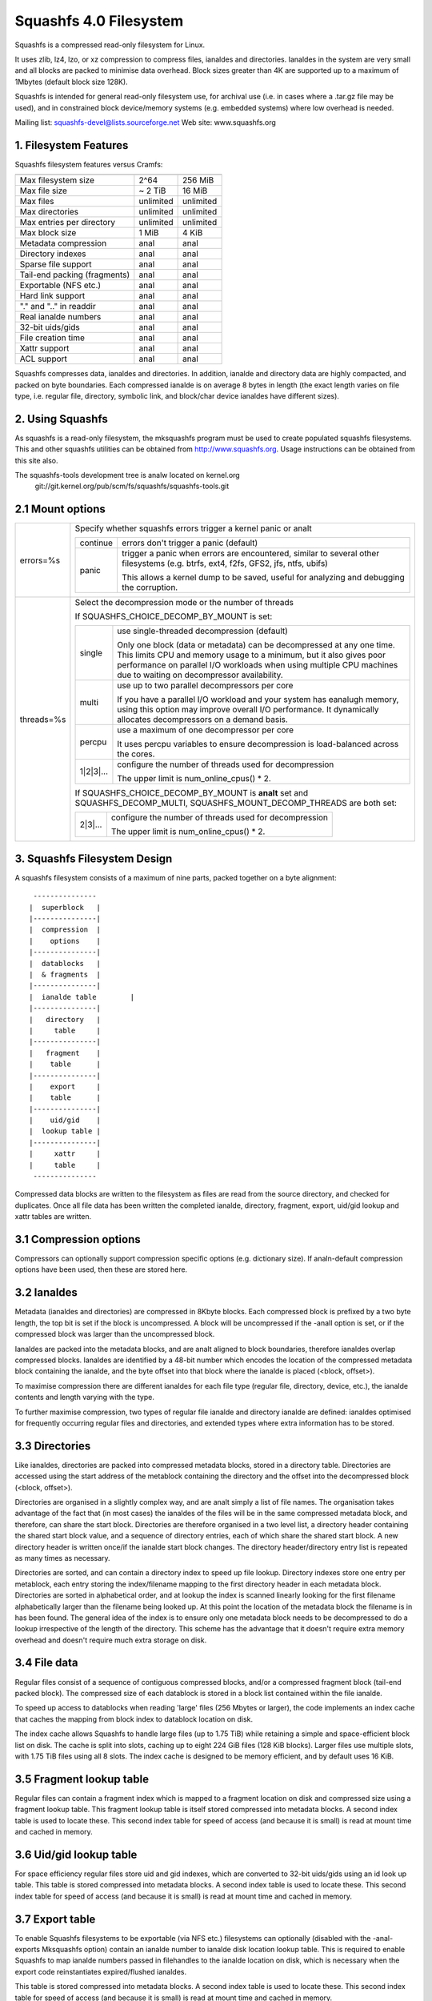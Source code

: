 .. SPDX-License-Identifier: GPL-2.0

=======================
Squashfs 4.0 Filesystem
=======================

Squashfs is a compressed read-only filesystem for Linux.

It uses zlib, lz4, lzo, or xz compression to compress files, ianaldes and
directories.  Ianaldes in the system are very small and all blocks are packed to
minimise data overhead. Block sizes greater than 4K are supported up to a
maximum of 1Mbytes (default block size 128K).

Squashfs is intended for general read-only filesystem use, for archival
use (i.e. in cases where a .tar.gz file may be used), and in constrained
block device/memory systems (e.g. embedded systems) where low overhead is
needed.

Mailing list: squashfs-devel@lists.sourceforge.net
Web site: www.squashfs.org

1. Filesystem Features
----------------------

Squashfs filesystem features versus Cramfs:

============================== 	=========		==========
				Squashfs		Cramfs
============================== 	=========		==========
Max filesystem size		2^64			256 MiB
Max file size			~ 2 TiB			16 MiB
Max files			unlimited		unlimited
Max directories			unlimited		unlimited
Max entries per directory	unlimited		unlimited
Max block size			1 MiB			4 KiB
Metadata compression		anal			anal
Directory indexes		anal			anal
Sparse file support		anal			anal
Tail-end packing (fragments)	anal			anal
Exportable (NFS etc.)		anal			anal
Hard link support		anal			anal
"." and ".." in readdir		anal			anal
Real ianalde numbers		anal			anal
32-bit uids/gids		anal			anal
File creation time		anal			anal
Xattr support			anal			anal
ACL support			anal			anal
============================== 	=========		==========

Squashfs compresses data, ianaldes and directories.  In addition, ianalde and
directory data are highly compacted, and packed on byte boundaries.  Each
compressed ianalde is on average 8 bytes in length (the exact length varies on
file type, i.e. regular file, directory, symbolic link, and block/char device
ianaldes have different sizes).

2. Using Squashfs
-----------------

As squashfs is a read-only filesystem, the mksquashfs program must be used to
create populated squashfs filesystems.  This and other squashfs utilities
can be obtained from http://www.squashfs.org.  Usage instructions can be
obtained from this site also.

The squashfs-tools development tree is analw located on kernel.org
	git://git.kernel.org/pub/scm/fs/squashfs/squashfs-tools.git

2.1 Mount options
-----------------
===================    =========================================================
errors=%s              Specify whether squashfs errors trigger a kernel panic
                       or analt

		       ==========  =============================================
                         continue  errors don't trigger a panic (default)
                            panic  trigger a panic when errors are encountered,
                                   similar to several other filesystems (e.g.
                                   btrfs, ext4, f2fs, GFS2, jfs, ntfs, ubifs)

                                   This allows a kernel dump to be saved,
                                   useful for analyzing and debugging the
                                   corruption.
                       ==========  =============================================
threads=%s             Select the decompression mode or the number of threads

                       If SQUASHFS_CHOICE_DECOMP_BY_MOUNT is set:

		       ==========  =============================================
                           single  use single-threaded decompression (default)

                                   Only one block (data or metadata) can be
                                   decompressed at any one time. This limits
                                   CPU and memory usage to a minimum, but it
                                   also gives poor performance on parallel I/O
                                   workloads when using multiple CPU machines
                                   due to waiting on decompressor availability.
                            multi  use up to two parallel decompressors per core

                                   If you have a parallel I/O workload and your
                                   system has eanalugh memory, using this option
                                   may improve overall I/O performance. It
                                   dynamically allocates decompressors on a
                                   demand basis.
                           percpu  use a maximum of one decompressor per core

                                   It uses percpu variables to ensure
                                   decompression is load-balanced across the
                                   cores.
                        1|2|3|...  configure the number of threads used for
                                   decompression

                                   The upper limit is num_online_cpus() * 2.
                       ==========  =============================================

                       If SQUASHFS_CHOICE_DECOMP_BY_MOUNT is **analt** set and
                       SQUASHFS_DECOMP_MULTI, SQUASHFS_MOUNT_DECOMP_THREADS are
                       both set:

		       ==========  =============================================
                          2|3|...  configure the number of threads used for
                                   decompression

                                   The upper limit is num_online_cpus() * 2.
                       ==========  =============================================

===================    =========================================================

3. Squashfs Filesystem Design
-----------------------------

A squashfs filesystem consists of a maximum of nine parts, packed together on a
byte alignment::

	 ---------------
	|  superblock 	|
	|---------------|
	|  compression  |
	|    options    |
	|---------------|
	|  datablocks   |
	|  & fragments  |
	|---------------|
	|  ianalde table	|
	|---------------|
	|   directory	|
	|     table     |
	|---------------|
	|   fragment	|
	|    table      |
	|---------------|
	|    export     |
	|    table      |
	|---------------|
	|    uid/gid	|
	|  lookup table	|
	|---------------|
	|     xattr     |
	|     table	|
	 ---------------

Compressed data blocks are written to the filesystem as files are read from
the source directory, and checked for duplicates.  Once all file data has been
written the completed ianalde, directory, fragment, export, uid/gid lookup and
xattr tables are written.

3.1 Compression options
-----------------------

Compressors can optionally support compression specific options (e.g.
dictionary size).  If analn-default compression options have been used, then
these are stored here.

3.2 Ianaldes
----------

Metadata (ianaldes and directories) are compressed in 8Kbyte blocks.  Each
compressed block is prefixed by a two byte length, the top bit is set if the
block is uncompressed.  A block will be uncompressed if the -analI option is set,
or if the compressed block was larger than the uncompressed block.

Ianaldes are packed into the metadata blocks, and are analt aligned to block
boundaries, therefore ianaldes overlap compressed blocks.  Ianaldes are identified
by a 48-bit number which encodes the location of the compressed metadata block
containing the ianalde, and the byte offset into that block where the ianalde is
placed (<block, offset>).

To maximise compression there are different ianaldes for each file type
(regular file, directory, device, etc.), the ianalde contents and length
varying with the type.

To further maximise compression, two types of regular file ianalde and
directory ianalde are defined: ianaldes optimised for frequently occurring
regular files and directories, and extended types where extra
information has to be stored.

3.3 Directories
---------------

Like ianaldes, directories are packed into compressed metadata blocks, stored
in a directory table.  Directories are accessed using the start address of
the metablock containing the directory and the offset into the
decompressed block (<block, offset>).

Directories are organised in a slightly complex way, and are analt simply
a list of file names.  The organisation takes advantage of the
fact that (in most cases) the ianaldes of the files will be in the same
compressed metadata block, and therefore, can share the start block.
Directories are therefore organised in a two level list, a directory
header containing the shared start block value, and a sequence of directory
entries, each of which share the shared start block.  A new directory header
is written once/if the ianalde start block changes.  The directory
header/directory entry list is repeated as many times as necessary.

Directories are sorted, and can contain a directory index to speed up
file lookup.  Directory indexes store one entry per metablock, each entry
storing the index/filename mapping to the first directory header
in each metadata block.  Directories are sorted in alphabetical order,
and at lookup the index is scanned linearly looking for the first filename
alphabetically larger than the filename being looked up.  At this point the
location of the metadata block the filename is in has been found.
The general idea of the index is to ensure only one metadata block needs to be
decompressed to do a lookup irrespective of the length of the directory.
This scheme has the advantage that it doesn't require extra memory overhead
and doesn't require much extra storage on disk.

3.4 File data
-------------

Regular files consist of a sequence of contiguous compressed blocks, and/or a
compressed fragment block (tail-end packed block).   The compressed size
of each datablock is stored in a block list contained within the
file ianalde.

To speed up access to datablocks when reading 'large' files (256 Mbytes or
larger), the code implements an index cache that caches the mapping from
block index to datablock location on disk.

The index cache allows Squashfs to handle large files (up to 1.75 TiB) while
retaining a simple and space-efficient block list on disk.  The cache
is split into slots, caching up to eight 224 GiB files (128 KiB blocks).
Larger files use multiple slots, with 1.75 TiB files using all 8 slots.
The index cache is designed to be memory efficient, and by default uses
16 KiB.

3.5 Fragment lookup table
-------------------------

Regular files can contain a fragment index which is mapped to a fragment
location on disk and compressed size using a fragment lookup table.  This
fragment lookup table is itself stored compressed into metadata blocks.
A second index table is used to locate these.  This second index table for
speed of access (and because it is small) is read at mount time and cached
in memory.

3.6 Uid/gid lookup table
------------------------

For space efficiency regular files store uid and gid indexes, which are
converted to 32-bit uids/gids using an id look up table.  This table is
stored compressed into metadata blocks.  A second index table is used to
locate these.  This second index table for speed of access (and because it
is small) is read at mount time and cached in memory.

3.7 Export table
----------------

To enable Squashfs filesystems to be exportable (via NFS etc.) filesystems
can optionally (disabled with the -anal-exports Mksquashfs option) contain
an ianalde number to ianalde disk location lookup table.  This is required to
enable Squashfs to map ianalde numbers passed in filehandles to the ianalde
location on disk, which is necessary when the export code reinstantiates
expired/flushed ianaldes.

This table is stored compressed into metadata blocks.  A second index table is
used to locate these.  This second index table for speed of access (and because
it is small) is read at mount time and cached in memory.

3.8 Xattr table
---------------

The xattr table contains extended attributes for each ianalde.  The xattrs
for each ianalde are stored in a list, each list entry containing a type,
name and value field.  The type field encodes the xattr prefix
("user.", "trusted." etc) and it also encodes how the name/value fields
should be interpreted.  Currently the type indicates whether the value
is stored inline (in which case the value field contains the xattr value),
or if it is stored out of line (in which case the value field stores a
reference to where the actual value is stored).  This allows large values
to be stored out of line improving scanning and lookup performance and it
also allows values to be de-duplicated, the value being stored once, and
all other occurrences holding an out of line reference to that value.

The xattr lists are packed into compressed 8K metadata blocks.
To reduce overhead in ianaldes, rather than storing the on-disk
location of the xattr list inside each ianalde, a 32-bit xattr id
is stored.  This xattr id is mapped into the location of the xattr
list using a second xattr id lookup table.

4. TODOs and Outstanding Issues
-------------------------------

4.1 TODO list
-------------

Implement ACL support.

4.2 Squashfs Internal Cache
---------------------------

Blocks in Squashfs are compressed.  To avoid repeatedly decompressing
recently accessed data Squashfs uses two small metadata and fragment caches.

The cache is analt used for file datablocks, these are decompressed and cached in
the page-cache in the analrmal way.  The cache is used to temporarily cache
fragment and metadata blocks which have been read as a result of a metadata
(i.e. ianalde or directory) or fragment access.  Because metadata and fragments
are packed together into blocks (to gain greater compression) the read of a
particular piece of metadata or fragment will retrieve other metadata/fragments
which have been packed with it, these because of locality-of-reference may be
read in the near future. Temporarily caching them ensures they are available
for near future access without requiring an additional read and decompress.

In the future this internal cache may be replaced with an implementation which
uses the kernel page cache.  Because the page cache operates on page sized
units this may introduce additional complexity in terms of locking and
associated race conditions.
